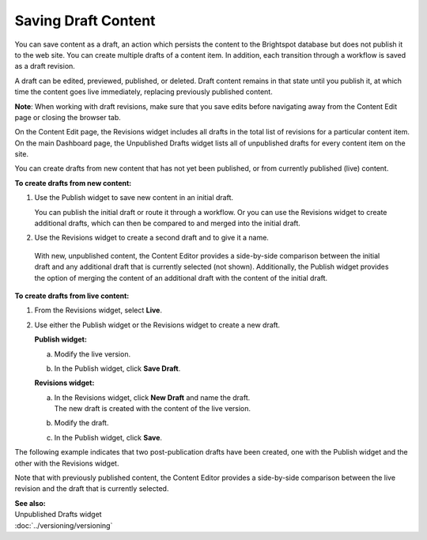 .. raw:: html

    <style> .red {color:red}</style>


================================
Saving Draft Content
================================

You can save content as a draft, an action which persists the content to the Brightspot database but does not publish it to the web site. You can create multiple drafts of a content item. In addition, each transition through a workflow is saved as a draft revision. 

A draft can be edited, previewed, published, or deleted. Draft content remains in that state until you publish it, at which time the content goes live immediately, replacing previously published content. 


**Note**: When working with draft revisions, make sure that you save edits before navigating away from the Content Edit page or closing the browser tab.

On the Content Edit page, the Revisions widget includes all drafts in the total list of revisions for a particular content item. On the main Dashboard page, the Unpublished Drafts widget lists all of unpublished drafts for every content item on the site.

You can create drafts from new content that has not yet been published, or from currently published (live) content.


**To create drafts from new content:**

1. Use the Publish widget to save new content in an initial draft.

   .. image:: ./images/pubwftab.png
      :width: 310px
      :height: 290px


   You can publish the initial draft or route it through a workflow. Or you can use the Revisions widget to create additional drafts, which can then be compared to and merged into the initial draft.


2. Use the Revisions widget to create a second draft and to give it a name.


  With new, unpublished content, the Content Editor provides a side-by-side comparison between the initial draft and any additional draft that is currently selected (not shown). Additionally, the Publish widget provides the option of merging the content of an additional draft with the content of the initial draft.

  .. image:: ./images/pubrevisionswidget.png
    :width: 706px
    :height: 521px

**To create drafts from live content:**

1. | From the Revisions widget, select **Live**.


2. Use either the Publish widget or the Revisions widget to create a new draft.

   **Publish widget:**

   a. Modify the live version.
\
   b. In the Publish widget, click **Save Draft**.

   **Revisions widget:**

   a. | In the Revisions widget, click **New Draft** and name the draft.
      | The new draft is created with the content of the live version.

   b. Modify the draft.

   c. In the Publish widget, click **Save**.

The following example indicates that two post-publication drafts have been created, one with the Publish widget and the other with the Revisions widget. 

.. image:: ./images/pubrevisionswidget2.png
     :width: 427px
     :height: 465px

Note that with previously published content, the Content Editor provides a side-by-side comparison between the live revision and the draft that is currently selected. 

| **See also:**
| Unpublished Drafts widget
| :doc:`../versioning/versioning`

